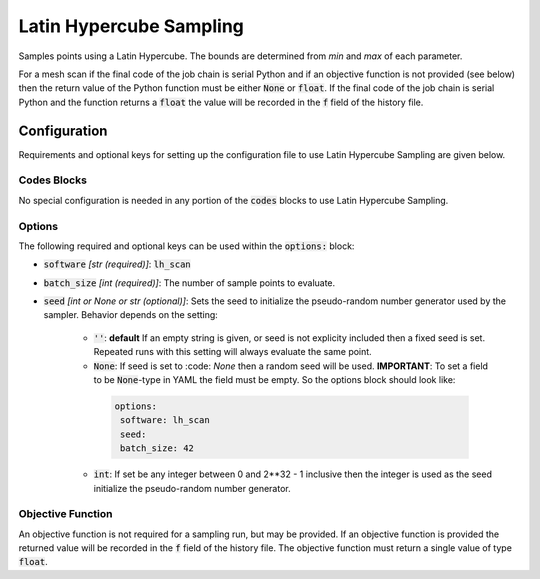 .. _lh_scan_ref:

Latin Hypercube Sampling
========================

Samples points using a Latin Hypercube. The bounds are determined from `min` and `max` of each parameter.

For a mesh scan if the final code of the job chain is serial Python and if an objective function is not provided (see below)
then the return value of the Python function must be either :code:`None` or :code:`float`. If the final code
of the job chain is serial Python and the function returns a :code:`float` the value will be recorded in the :code:`f`
field of the history file.

Configuration
-------------
Requirements and optional keys for setting up the configuration file to use Latin Hypercube Sampling are given below.

Codes Blocks
^^^^^^^^^^^
No special configuration is needed in any portion of the :code:`codes` blocks to use Latin Hypercube Sampling.

Options
^^^^^^^
The following required and optional keys can be used within the :code:`options:` block:

* :code:`software` *[str (required)]*: :code:`lh_scan`
* :code:`batch_size` *[int (required)]*: The number of sample points to evaluate.
* :code:`seed` *[int or None or str (optional)]*: Sets the seed to initialize the pseudo-random number generator used by the sampler.
  Behavior depends on the setting:
   * :code:`''`: **default** If an empty string is given, or seed is not explicity included then a fixed seed is set.
     Repeated runs with this setting will always evaluate the same point.
   * :code:`None`: If seed is set to :code: `None` then a random seed will be used. **IMPORTANT**: To set a field to be
     :code:`None`-type in YAML the field must be empty. So the options block should look like:

    .. code-block:: yaml

     options:
      software: lh_scan
      seed:
      batch_size: 42


   * :code:`int`: If set  be any integer between 0 and 2**32 - 1 inclusive then the integer is used as the seed initialize the pseudo-random number generator.

Objective Function
^^^^^^^^^^^^^^^^^^
An objective function is not required for a sampling run, but may be provided. If an objective function is provided
the returned value will be recorded in the :code:`f` field of the history file.
The objective function must return a single value of type :code:`float`.

.. code-block:: python
 :linenos:

    # As passed to options.objective_function:
    def obj_f(J):
        # Objective function is always passed
        # to the rsopt job dictionary `J`

        # ... Code to calculate objective value `f`

        return f

    # Example if using code block type `python`
    # without options.objective_function:
    def my_function(x, y):
        # Assuming user defined `parameters` (x, y)
        # in the configuration file

        f = x**2 + y**2 + x * y

        return f
